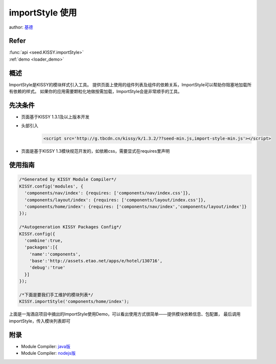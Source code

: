 .. _loader_import_style_tutorial:

importStyle 使用
==============================================

author: `基德 <jide@taobao.com>`_

Refer
```````````````````````````````````````````````````

| :func:`api <seed.KISSY.importStyle>`

| :ref:`demo <loader_demo>`


概述
```````````````````````````````````````````````````

ImportStyle是KISSY的模块样式引入工具。
提供页面上使用的组件列表及组件的依赖关系，ImportStyle可以帮助你阻塞地加载所有依赖的样式。
如果你的应用需要颗粒化地做按需加载，ImportStyle会是非常顺手的工具。

.. versionadded:: 1.3.1

先决条件
```````````````````````````````````````````````````
* 页面基于KISSY 1.3.1及以上版本开发
* 头部引入
    .. code-block:: html

        <script src='http://g.tbcdn.cn/kissy/k/1.3.2/??seed-min.js,import-style-min.js'></script>

* 页面是基于KISSY 1.3模块规范开发的，如依赖css，需要显式在requires里声明

使用指南
```````````````````````````````````````````````````

.. code-block:: javascript

      /*Generated by KISSY Module Compiler*/
      KISSY.config('modules', {
        'components/nav/index': {requires: ['components/nav/index.css']},
        'components/layout/index': {requires: ['components/layout/index.css']},
        'components/home/index': {requires: ['components/nav/index','components/layout/index']}
      });

      /*Autogeneration KISSY Packages Config*/
      KISSY.config({
        'combine':true,
        'packages':[{
          'name':'components',
          'base':'http://assets.etao.net/apps/e/hotel/130716',
          'debug':'true'
        }]
      });

      /*下面是要我们手工维护的模块列表*/
      KISSY.importStyle('components/home/index');


上面是一淘酒店项目中摘出的ImportStyle使用Demo，可以看出使用方式很简单——提供模块依赖信息、包配置，
最后调用importStyle，传入模块列表即可

附录
```````````````````````````````````````````````````
* Module Compiler: `java版 <http://docs.kissyui.com/docs/html/tutorials/tools/module-compiler/index.html>`_
* Module Compiler: `nodejs版 <https://github.com/daxingplay/ModuleCompiler>`_